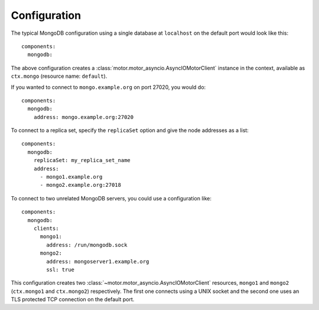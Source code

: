 Configuration
-------------

.. highlight:: yaml

The typical MongoDB configuration using a single database at ``localhost`` on the default port
would look like this::

    components:
      mongodb:

The above configuration creates a :class:`motor.motor_asyncio.AsyncIOMotorClient` instance in the
context, available as ``ctx.mongo`` (resource name: ``default``).

If you wanted to connect to ``mongo.example.org`` on port 27020, you would do::

    components:
      mongodb:
        address: mongo.example.org:27020

To connect to a replica set, specify the ``replicaSet`` option and give the node addresses as a
list::

    components:
      mongodb:
        replicaSet: my_replica_set_name
        address:
          - mongo1.example.org
          - mongo2.example.org:27018

To connect to two unrelated MongoDB servers, you could use a configuration like::

    components:
      mongodb:
        clients:
          mongo1:
            address: /run/mongodb.sock
          mongo2:
            address: mongoserver1.example.org
            ssl: true

This configuration creates two :class:`~motor.motor_asyncio.AsyncIOMotorClient` resources,
``mongo1`` and ``mongo2`` (``ctx.mongo1`` and ``ctx.mongo2``) respectively. The first one connects
using a UNIX socket and the second one uses an TLS protected TCP connection on the default port.

.. seealso:: Connection options:
    :meth:`~asphalt.mongodb.component.MongoDBComponent.configure_client`
